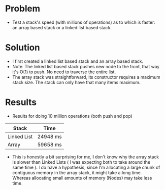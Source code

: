 * Problem

+ Test a stack's speed (with millions of operations) as to which is faster: an array based stack or a linked list based stack.

* Solution
+ I first created a linked list based stack and an array based stack.
-  Note: The linked list based stack pushes new node to the front, that way it's O(1) to push. No need to traverse the entire list.
+ The array stack was straightforward, its constructor requires a maximum stack size. The stack can only have that many items maximum.


* Results
+ Results for doing 10 million operations (both push and pop)
| Stack       | Time     |
|-------------+----------|
| Linked List | 24948 ms |
| Array       | 59658 ms |


+ This is honestly a bit surprising for me, I don't know why the array stack is slower than Linked Lists ( I was expecting both to take around the same time ).
  I do have a hypothesis, since I'm allocating a large chunk of contiguous memory in the array stack, it might take a long time. Whereas allocating small amounts of memory (Nodes) may take less time.
